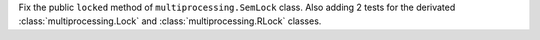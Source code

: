 Fix the public ``locked`` method of ``multiprocessing.SemLock`` class.
Also adding 2 tests for the derivated :class:`multiprocessing.Lock` and :class:`multiprocessing.RLock` classes.
